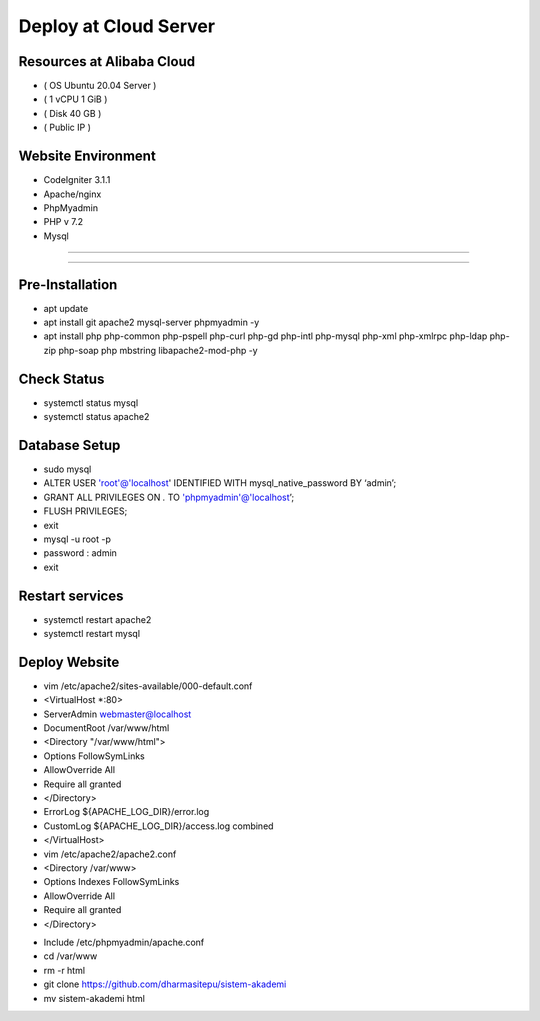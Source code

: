 ######################
Deploy at Cloud Server
######################

**************************
Resources at Alibaba Cloud
**************************
-  ( OS Ubuntu 20.04 Server )
-  ( 1 vCPU 1 GiB ) 
-  ( Disk 40 GB ) 
-  ( Public IP )

*******************
Website Environment
*******************
-  CodeIgniter 3.1.1
-  Apache/nginx
-  PhpMyadmin
-  PHP v 7.2
-  Mysql

*******************

*******************

****************
Pre-Installation
****************
-  apt update
-  apt install git apache2 mysql-server phpmyadmin -y
-  apt install php php-common php-pspell php-curl php-gd php-intl php-mysql php-xml php-xmlrpc php-ldap php-zip php-soap php mbstring libapache2-mod-php -y

****************
Check Status
****************
-  systemctl status mysql 
-  systemctl status apache2 

****************
Database Setup
****************

-  sudo mysql
-  ALTER USER 'root'@'localhost' IDENTIFIED WITH mysql_native_password BY ‘admin’;
-  GRANT ALL PRIVILEGES ON *.* TO 'phpmyadmin'@'localhost’;
-  FLUSH PRIVILEGES;
-  exit
-  mysql -u root -p
-  password : admin
-  exit


****************
Restart services
****************
-  systemctl restart apache2
-  systemctl restart mysql



****************
Deploy Website
****************
*  vim /etc/apache2/sites-available/000-default.conf
* <VirtualHost *:80>			
*       ServerAdmin webmaster@localhost
*       DocumentRoot /var/www/html	
*       <Directory "/var/www/html">	
*       Options FollowSymLinks
*       AllowOverride All
*       Require all granted
*       </Directory>
*	ErrorLog ${APACHE_LOG_DIR}/error.log
*       CustomLog ${APACHE_LOG_DIR}/access.log combined
* </VirtualHost>
 







*  vim /etc/apache2/apache2.conf
*  <Directory /var/www>
*        Options Indexes FollowSymLinks
*        AllowOverride All
*        Require all granted
*  </Directory>
-  Include /etc/phpmyadmin/apache.conf






-  cd /var/www
-  rm -r html
-  git clone https://github.com/dharmasitepu/sistem-akademi
-  mv sistem-akademi html
